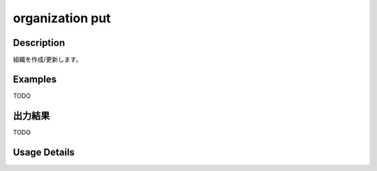 =========================================
organization put
=========================================

Description
=================================
組織を作成/更新します。


Examples
=================================

TODO



出力結果
=================================

TODO


Usage Details
=================================

.. argparse::
   :ref: annoworkcli.organization.put_organization.add_parser
   :prog: annoworkcli organization put
   :nosubcommands:
   :nodefaultconst: